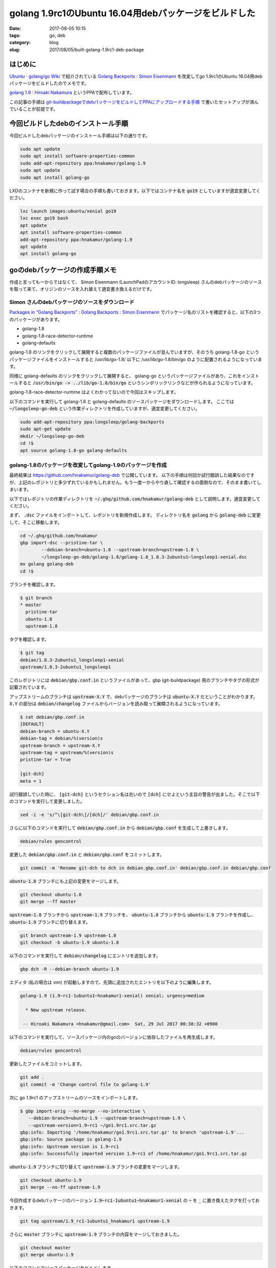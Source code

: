 golang 1.9rc1のUbuntu 16.04用debパッケージをビルドした
######################################################

:date: 2017-08-05 10:15
:tags: go, deb
:category: blog
:slug: 2017/08/05/built-golang-1.9rc1-deb-package

はじめに
--------

`Ubuntu · golang/go Wiki <https://github.com/golang/go/wiki/Ubuntu>`_ で紹介されている
`Golang Backports : Simon Eisenmann <https://launchpad.net/~longsleep/+archive/ubuntu/golang-backports>`_ を改変してgo 1.9rc1のUbuntu 16.04用debパッケージをビルドしたのでメモです。

`golang 1.9 : Hiroaki Nakamura <https://launchpad.net/~hnakamur/+archive/ubuntu/golang-1.9>`_ というPPAで配布しています。

この記事の手順は `git-buildpackageでdebパッケージをビルドしてPPAにアップロードする手順 <https://hnakamur.github.io/blog/2017/07/05/how-to-build-deb-with-git-buildpackage/>`_ で書いたセットアップが済んでいることが前提です。

今回ビルドしたdebのインストール手順
-----------------------------------

今回ビルドしたdebパッケージのインストール手順は以下の通りです。

.. code-block:: console

	sudo apt update
	sudo apt install software-properties-common
	sudo add-apt-repository ppa:hnakamur/golang-1.9
	sudo apt update
	sudo apt install golang-go

LXDのコンテナを新規に作って試す場合の手順も書いておきます。以下ではコンテナ名を :code:`go19` としていますが適宜変更してください。

.. code-block:: console

	lxc launch images:ubuntu/xenial go19
	lxc exec go19 bash
	apt update
	apt install software-properties-common
	add-apt-repository ppa:hnakamur/golang-1.9
	apt update
	apt install golang-go

goのdebパッケージの作成手順メモ
-------------------------------

作成と言っても一からではなくて、 Simon Eisenmann (LaunchPadのアカウントID: longsleep) さんのdebパッケージのソースを取って来て、オリジンのソースを入れ替えて適宜書き換えるだけです。

Simon さんのdebパッケージのソースをダウンロード
~~~~~~~~~~~~~~~~~~~~~~~~~~~~~~~~~~~~~~~~~~~~~~~

`Packages in “Golang Backports” : Golang Backports : Simon Eisenmann <https://launchpad.net/~longsleep/+archive/ubuntu/golang-backports/+packages>`_ でパッケージ名のリストを確認すると、以下の3つのパッケージがあります。

* golang-1.8
* golang-1.8-race-detector-runtime
* golang-defaults

golang-1.8 のリンクをクリックして展開すると複数のパッケージファイルが並んでいますが、そのうち
golang-1.8-go というパッケージファイルをインストールすると /usr/lib/go-1.8/ 以下に /usr/lib/go-1.8/bin/go のように配置されるようになっています。

同様に golang-defaults のリンクをクリックして展開すると、 golang-go というパッケージファイルがあり、これをインストールすると :code:`/usr/bin/go -> ../lib/go-1.8/bin/go` というシンボリックリンクなどが作られるようになっています。

golang-1.8-race-detector-runtime はよくわかってないので今回はスキップします。

以下のコマンドを実行して golang-1.8 と golang-defaults のソースパッケージをダウンロードします。
ここでは :code:`~/longsleep-go-deb` という作業ディレクトリを作成していますが、適宜変更してください。

.. code-block:: console

	sudo add-apt-repository ppa:longsleep/golang-backports
	sudo apt-get update
	mkdir ~/longsleep-go-deb
	cd !$
	apt source golang-1.8-go golang-defaults

golang-1.8のパッケージを改変してgolang-1.9のパッケージを作成
~~~~~~~~~~~~~~~~~~~~~~~~~~~~~~~~~~~~~~~~~~~~~~~~~~~~~~~~~~~~

最終結果は https://github.com/hnakamur/golang-deb で公開しています。
以下の手順は何回か試行錯誤した結果なのですが、上記のレポジトリと多少ずれているかもしれません。もう一度一からやり直して確認するの面倒なので、そのまま書いてしまいます。

以下ではレポジトリの作業ディレクトリを :code:`~/.ghq/github.com/hnakamur/golang-deb` として説明します。適宜変更してください。

まず、 :code:`.dsc` ファイルをインポートして、レポジトリを新規作成します。
ディレクトリ名を :code:`golang` から :code:`golang-deb` に変更して、そこに移動します。

.. code-block:: console

	cd ~/.ghq/github.com/hnakamur
	gbp import-dsc --pristine-tar \
		--debian-branch=ubuntu-1.8 --upstream-branch=upstream-1.8 \
		~/longsleep-go-deb/golang-1.8/golang-1.8_1.8.3-2ubuntu1~longsleep1-xenial.dsc
	mv golang golang-deb
	cd !$

ブランチを確認します。

.. code-block:: console

    $ git branch
    * master
      pristine-tar
      ubuntu-1.8
      upstream-1.8

タグを確認します。

.. code-block:: console

    $ git tag
    debian/1.8.3-2ubuntu1_longsleep1-xenial
    upstream/1.8.3-2ubuntu1_longsleep1

このレポジトリには :code:`debian/gbp.conf.in` というファイルがあって、gbp (git-buildpackage) 用のブランチやタグの形式が記載されています。

アップストリームのブランチは :code:`upstream-X.Y` で、debパッケージのブランチは :code:`ubuntu-X.Y` だということがわかります。 :code:`X.Y` の部分は :code:`debian/changelog` ファイルからバージョンを読み取って展開されるようになっています。

.. code-block:: console

    $ cat debian/gbp.conf.in
    [DEFAULT]
    debian-branch = ubuntu-X.Y
    debian-tag = debian/%(version)s
    upstream-branch = upstream-X.Y
    upstream-tag = upstream/%(version)s
    pristine-tar = True

    [git-dch]
    meta = 1

試行錯誤していた時に、 :code:`[git-dch]` というセクション名は古いので :code:`[dch]` にせよという主旨の警告が出ました。そこで以下のコマンドを実行して変更しました。

.. code-block:: console

    sed -i -e 's/^\[git-dch\]/[dch]/' debian/gbp.conf.in

さらに以下のコマンドを実行して :code:`debian/gbp.conf.in` から :code:`debian/gbp.conf` を生成して上書きします。

.. code-block:: console

    debian/rules gencontrol

変更した :code:`debian/gbp.conf.in` と :code:`debian/gbp.conf` をコミットします。

.. code-block:: console

    git commit -m 'Rename git-dch to dch in debian.gbp.conf.in' debian/gbp.conf.in debian/gbp.conf

:code:`ubuntu-1.8` ブランチにも上記の変更をマージします。

.. code-block:: console

    git checkout ubuntu-1.8
    git merge --ff master

:code:`upstream-1.8` ブランチから :code:`upstream-1.9` ブランチを、
:code:`ubuntu-1.8` ブランチから :code:`ubuntu-1.9` ブランチを作成し、
:code:`ubuntu-1.9` ブランチに切り替えます。

.. code-block:: console

    git branch upstream-1.9 upstream-1.8
    git checkout -b ubuntu-1.9 ubuntu-1.8

以下のコマンドを実行して :code:`debian/changelog` にエントリを追加します。

.. code-block:: console

    gbp dch -R --debian-branch ubuntu-1.9

エディタ (私の場合は vim) が起動しますので、先頭に追加されたエントリを以下のように編集します。

.. code-block:: text

    golang-1.9 (1.9~rc1-1ubuntu1~hnakamur1-xenial) xenial; urgency=medium

      * New upstream release.

     -- Hiroaki Nakamura <hnakamur@gmail.com>  Sat, 29 Jul 2017 00:38:32 +0900

以下のコマンドを実行して、ソースパッケージ内のgoのバージョンに依存したファイルを再生成します。

.. code-block:: console

    debian/rules gencontrol

更新したファイルをコミットします。

.. code-block:: console

    git add .
    git commit -m 'Change control file to golang-1.9'

次に go 1.9rc1 のアップストリームのソースをインポートします。

.. code-block:: console

    $ gbp import-orig --no-merge --no-interactive \
       --debian-branch=ubuntu-1.9 --upstream-branch=upstream-1.9 \
       --upstream-version=1.9~rc1 ~/go1.9rc1.src.tar.gz
    gbp:info: Importing '/home/hnakamur/go1.9rc1.src.tar.gz' to branch 'upstream-1.9'...
    gbp:info: Source package is golang-1.9
    gbp:info: Upstream version is 1.9~rc1
    gbp:info: Successfully imported version 1.9~rc1 of /home/hnakamur/go1.9rc1.src.tar.gz

:code:`ubuntu-1.9` ブランチに切り替えて :code:`upstream-1.9` ブランチの変更をマージします。

.. code-block:: console

    git checkout ubuntu-1.9
    git merge --no-ff upstream-1.9

今回作成するdebパッケージのバージョン :code:`1.9~rc1-1ubuntu1~hnakamur1-xenial` の :code:`~` を :code:`_` に置き換えたタグを打っておきます。

.. code-block:: console

    git tag upstream/1.9_rc1-1ubuntu1_hnakamur1 upstream-1.9

さらに :code:`master` ブランチに :code:`upstream-1.9` ブランチの内容をマージしておきました。

.. code-block:: console

    git checkout master
    git merge ubuntu-1.9

以下のコマンドでソースパッケージをビルドします。

.. code-block:: console

    gbp buildpackage --git-pristine-tar-commit --git-export-dir=../build-area --git-debian-branch=ubuntu-1.9 -S -sa

以下のコマンドでバイナリパッケージをビルドします。

.. code-block:: console

    sudo pbuilder build ../build-area/golang-1.9_1.9~rc1-1ubuntu1~hnakamur1-xenial.dsc

:code:`/var/cache/pbuilder/result/` に生成されたdebファイルを、LXDの新規コンテナにコピー、インストールし、動作確認しました。動作確認と言っても :code:`/usr/lib/go-1.9/bin/go version` を実行して出力を確認しただけです。

golang-1.9のPPAを作成してソースパッケージをアップロード
~~~~~~~~~~~~~~~~~~~~~~~~~~~~~~~~~~~~~~~~~~~~~~~~~~~~~~~

`Launchpad <https://launchpad.net/>`_ にログインして自分のページに移動して :code:`golang-1.9` というPPAを作成しました。

すると Uploading packages to this PPA というところに
:code:`dput ppa:hnakamur/golang-1.9 <source.changes>` 
と書かれていますので、以下のコマンドを実行してソースパッケージをアップロードしました。

.. code-block:: console

    dput ppa:hnakamur/golang-1.9 ../build-area/golang-1.9_1.9~rc1-1ubuntu1~hnakamur1-xenial_source.changes

しばらく待ってビルド結果を見ると amd64 は通ったのですが i386 はビルドエラーになっていました。
自分で使うのは amd64 だけなので 
`nginx+luaのカスタムdebパッケージを作ってみた <https://hnakamur.github.io/blog/2017/07/18/created-nginx-custom-deb-package/>`_
の「PPAでビルドするアーキテクチャの変更」の手順で i386 は以降のビルド対象から外しました。

go 1.8用のgolang-defaultsパッケージgo 1.9用に改変
~~~~~~~~~~~~~~~~~~~~~~~~~~~~~~~~~~~~~~~~~~~~~~~~~

まず、 :code:`.dsc` ファイルをインポートして自分のレポジトリを作ります。

.. code-block:: console

    cd ~/.ghq/github.com/hnakamur
    gbp import-dsc --pristine-tar ~/longsleep-go-deb/golang-defaults_1.8~1ubuntu2~xenial.dsc
    mv golang-defaults golang-defaults-deb
    cd !$

新しいリリースを :code:`gbp dch -R` で作ろうとしたらタグが無くてエラーになったので、直接 :code:`dch` を使うようにしました。

.. code-block:: console

    dch -R

前のエントリ

.. code-block:: text

    golang-defaults (2:1.8~1ubuntu2~xenial) xenial; urgency=medium

      * Backport to 16.04.
      * Use Golang 1.8.

     -- Simon Eisenmann <simon@longsleep.org>  Tue, 03 Jan 2017 16:49:41 +0100

を参考にして、先頭に追加されたエントリを以下のように編集しました。

.. code-block:: text

    golang-defaults (2:1.9~1ubuntu1~hnakamur1) xenial; urgency=medium

      * Use Golang 1.9.

     -- Hiroaki Nakamura <hnakamur@gmail.com>  Sat, 05 Aug 2017 09:38:34 +0900

バージョンに対応したタグを打ちます。

.. code-block:: console

    git tag debian/1.9_1ubuntu1_hnakamur1

ソースパッケージをビルドします。

.. code-block:: console

    gbp buildpackage --git-export-dir=../build-area -S -sa

バイナリパッケージをビルドします。

.. code-block:: console

    sudo pbuilder build ../build-area/golang-defaults_1.9~1ubuntu1~hnakamur1.dsc

生成されたバイナリパッケージの中身を確認します。

.. code-block:: console

    $ dpkg -c /var/cache/pbuilder/result/golang-go_1.9~1ubuntu1~hnakamur1_amd64.deb
    drwxr-xr-x root/root         0 2017-08-05 09:43 ./
    drwxr-xr-x root/root         0 2017-08-05 09:43 ./usr/
    drwxr-xr-x root/root         0 2017-08-05 09:43 ./usr/lib/
    drwxr-xr-x root/root         0 2017-08-05 09:43 ./usr/share/
    drwxr-xr-x root/root         0 2017-08-05 09:43 ./usr/share/doc/
    drwxr-xr-x root/root         0 2017-08-05 09:43 ./usr/share/doc/golang-go/
    -rw-r--r-- root/root       870 2017-08-05 09:39 ./usr/share/doc/golang-go/changelog.gz
    -rw-r--r-- root/root      2890 2017-08-05 09:39 ./usr/share/doc/golang-go/copyright
    drwxr-xr-x root/root         0 2017-08-05 09:43 ./usr/bin/
    lrwxrwxrwx root/root         0 2017-08-05 09:43 ./usr/lib/go -> go-1.9
    lrwxrwxrwx root/root         0 2017-08-05 09:43 ./usr/bin/gofmt -> ../lib/go-1.9/bin/gofmt
    lrwxrwxrwx root/root         0 2017-08-05 09:43 ./usr/bin/go -> ../lib/go-1.9/bin/go


LXDコンテナにパッケージをコピーして動作確認した後、
PPAにソースパッケージをアップロードしてビルドしました。

.. code-block:: console

    dput ppa:hnakamur/golang-1.9 ../build-area/golang-defaults_1.9~1ubuntu1~hnakamur1_source.changes

おわりに
--------

使い方は先頭の「今回ビルドしたdebのインストール手順」の項に書いた通りです。
今後、go 1.9.xの新しいリリース候補や正式版が出たら、debパッケージもすぐ更新するつもりです。

一方で dh-make-golang パッケージなどは Simon さんのパッケージに依存していますので、
正式版が出たら Simon さんにも更新をお願いしようと思います。
以前 1.8.3 を Simon さんにメールでお願いしたら数日で作ってくれました。

さらに、goで書かれたコマンドやサーバのうち自分で使うものはdebパッケージを作っていきたいと
考えています。というより、それがしたいからgoのパッケージを作ったわけなので。
